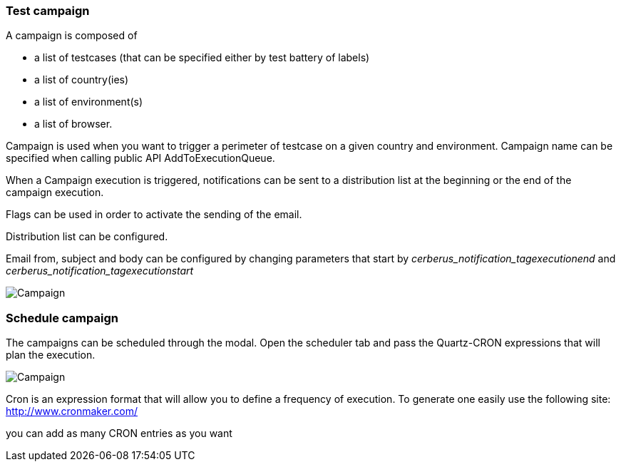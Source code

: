 === Test campaign

A campaign is composed of

- a list of testcases (that can be specified either by test battery of labels)
- a list of country(ies)
- a list of environment(s)
- a list of browser.

Campaign is used when you want to trigger a perimeter of testcase on a given country and environment.
Campaign name can be specified when calling public API AddToExecutionQueue.

When a Campaign execution is triggered, notifications can be sent to a distribution list at the beginning or the end of the campaign execution.

Flags can be used in order to activate the sending of the email.

Distribution list can be configured.

Email from, subject and body can be configured by changing parameters that start by _cerberus_notification_tagexecutionend_ and _cerberus_notification_tagexecutionstart_

image:testcampaign.png[Campaign]

=== Schedule campaign

The campaigns can be scheduled through the modal. Open the scheduler tab and pass the Quartz-CRON expressions that will plan the execution.

image:testcampaign_scheduler.png[Campaign]

Cron is an expression format that will allow you to define a frequency of execution. 
To generate one easily use the following site:
http://www.cronmaker.com/

you can add as many CRON entries as you want
